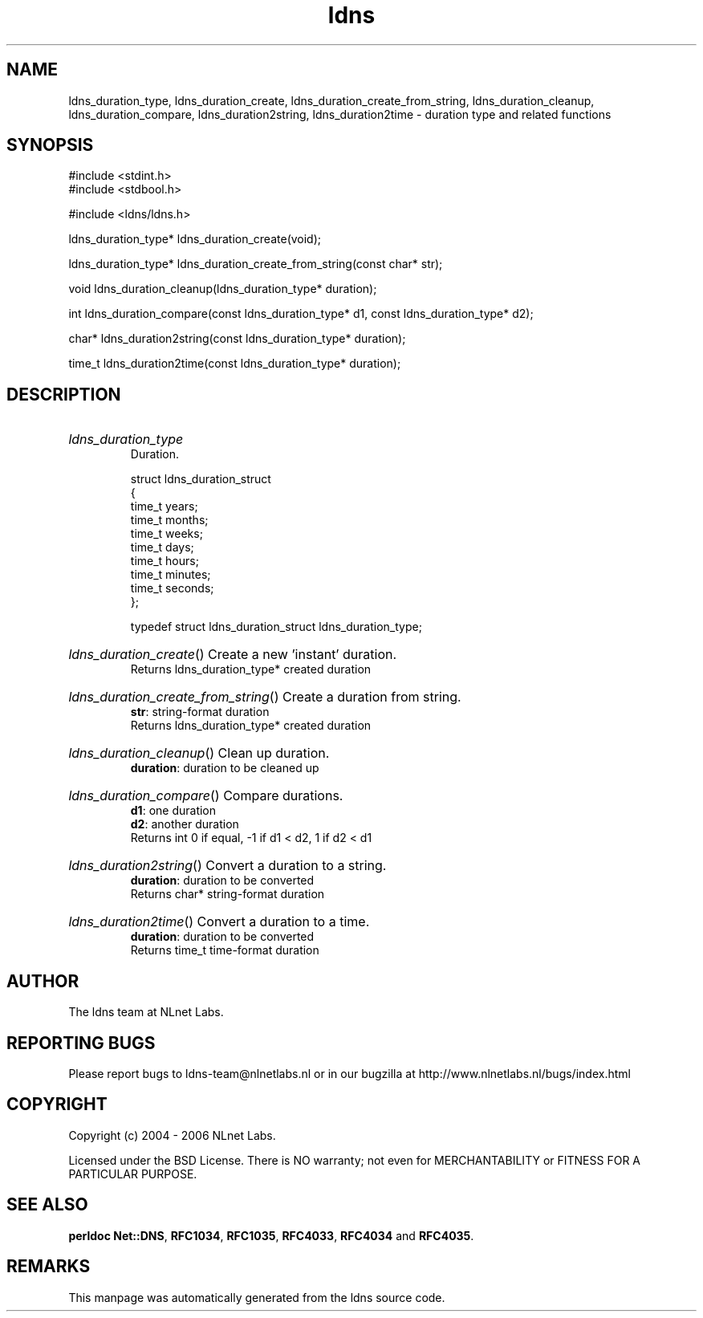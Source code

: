 .ad l
.TH ldns 3 "30 May 2006"
.SH NAME
ldns_duration_type, ldns_duration_create, ldns_duration_create_from_string, ldns_duration_cleanup, ldns_duration_compare, ldns_duration2string, ldns_duration2time \- duration type and related functions

.SH SYNOPSIS
#include <stdint.h>
.br
#include <stdbool.h>
.br
.PP
#include <ldns/ldns.h>
.PP
ldns_duration_type* ldns_duration_create(void);
.PP
ldns_duration_type* ldns_duration_create_from_string(const char* str);
.PP
void ldns_duration_cleanup(ldns_duration_type* duration);
.PP
int ldns_duration_compare(const ldns_duration_type* d1, const ldns_duration_type* d2);
.PP
char* ldns_duration2string(const ldns_duration_type* duration);
.PP
time_t ldns_duration2time(const ldns_duration_type* duration);
.PP

.SH DESCRIPTION
.HP
\fIldns_duration_type\fR
.br
Duration.
.br

.br
struct ldns_duration_struct
.br
{
.br
    time_t years;
.br
    time_t months;
.br
    time_t weeks;
.br
    time_t days;
.br
    time_t hours;
.br
    time_t minutes;
.br
    time_t seconds;
.br
};
.br

.br
typedef struct ldns_duration_struct ldns_duration_type;
.PP
.HP
\fIldns_duration_create\fR()
Create a new 'instant' duration.
\.br
Returns ldns_duration_type* created duration

.PP
.HP
\fIldns_duration_create_from_string\fR()
Create a duration from string.
\.br
\fBstr\fR: string-format duration
\.br
Returns ldns_duration_type* created duration

.PP
.HP
\fIldns_duration_cleanup\fR()
Clean up duration.
\.br
\fBduration\fR: duration to be cleaned up

.PP
.HP
\fIldns_duration_compare\fR()
Compare durations.
\.br
\fBd1\fR: one duration
\.br
\fBd2\fR: another duration
\.br
Returns int 0 if equal, -1 if d1 < d2, 1 if d2 < d1

.PP
.HP
\fIldns_duration2string\fR()
Convert a duration to a string.
\.br
\fBduration\fR: duration to be converted
\.br
Returns char* string-format duration

.PP
.HP
\fIldns_duration2time\fR()
Convert a duration to a time.
\.br
\fBduration\fR: duration to be converted
\.br
Returns time_t time-format duration

.PP
.SH AUTHOR
The ldns team at NLnet Labs.

.SH REPORTING BUGS
Please report bugs to ldns-team@nlnetlabs.nl or in 
our bugzilla at
http://www.nlnetlabs.nl/bugs/index.html

.SH COPYRIGHT
Copyright (c) 2004 - 2006 NLnet Labs.
.PP
Licensed under the BSD License. There is NO warranty; not even for
MERCHANTABILITY or
FITNESS FOR A PARTICULAR PURPOSE.
.SH SEE ALSO
\fBperldoc Net::DNS\fR, \fBRFC1034\fR,
\fBRFC1035\fR, \fBRFC4033\fR, \fBRFC4034\fR and \fBRFC4035\fR.
.SH REMARKS
This manpage was automatically generated from the ldns source code.
